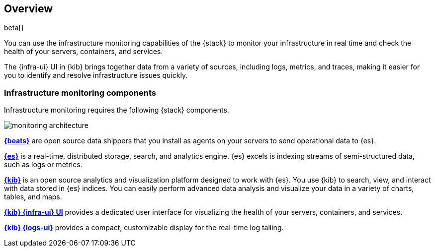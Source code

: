 [[infrastructure-monitoring-overview]]
[role="xpack"]
== Overview

beta[]

You can use the infrastructure monitoring capabilities of the {stack} to monitor your
infrastructure in real time and check the health of your servers, containers,
and services.

The {infra-ui} UI in {kib} brings together data from a variety of sources,
including logs, metrics, and traces, making it easier for you to identify and
resolve infrastructure issues quickly.

[float]
=== Infrastructure monitoring components

Infrastructure monitoring requires the following {stack} components.

image::monitoring-architecture.png[]

*https://www.elastic.co/products/beats[{beats}]* are open source data
shippers that you install as agents on your servers to send operational data to
{es}.

*https://www.elastic.co/products/elasticsearch[{es}]* is a real-time,
distributed storage, search, and analytics engine. {es} excels is indexing
streams of semi-structured data, such as logs or metrics.

*https://www.elastic.co/products/kibana[{kib}]* is an open source analytics and
visualization platform designed to work with {es}. You use {kib} to search,
view, and interact with data stored in {es} indices. You can easily perform
advanced data analysis and visualize your data in a variety of charts, tables,
and maps.

*https://www.elastic.co/products/kibana[{kib} {infra-ui} UI]* provides a
dedicated user interface for visualizing the health of your servers,
containers, and services.

*https://www.elastic.co/products/kibana[{kib} {logs-ui}]* provides a compact,
customizable display for the real-time log tailing.

